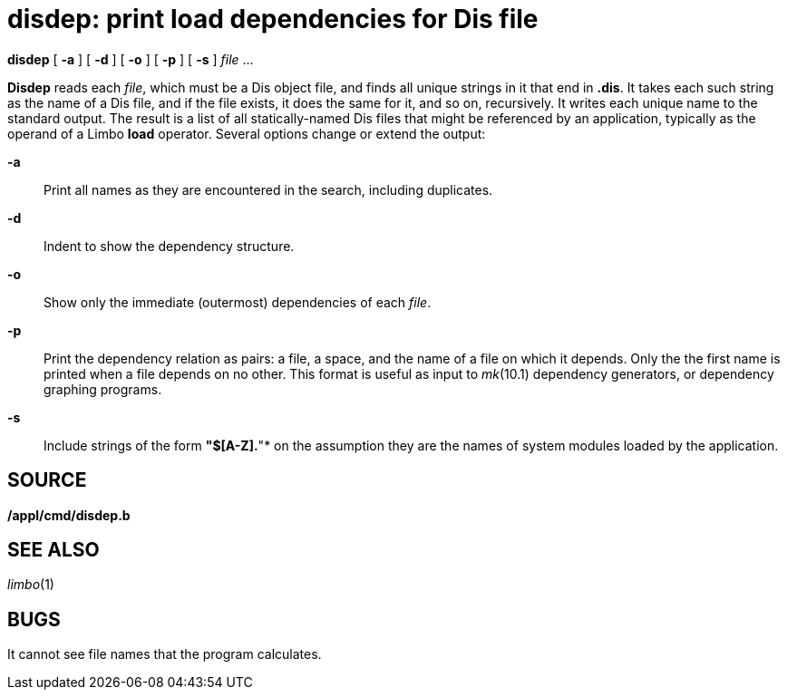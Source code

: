 = disdep: print load dependencies for Dis file


*disdep* [ *-a* ] [ *-d* ] [ *-o* ] [ *-p* ] [ *-s* ] _file_ ...


*Disdep* reads each _file_, which must be a Dis object file, and finds
all unique strings in it that end in *.dis*. It takes each such string
as the name of a Dis file, and if the file exists, it does the same for
it, and so on, recursively. It writes each unique name to the standard
output. The result is a list of all statically-named Dis files that
might be referenced by an application, typically as the operand of a
Limbo *load* operator. Several options change or extend the output:

*-a*::
  Print all names as they are encountered in the search, including
  duplicates.
*-d*::
  Indent to show the dependency structure.
*-o*::
  Show only the immediate (outermost) dependencies of each _file_.
*-p*::
  Print the dependency relation as pairs: a file, a space, and the name
  of a file on which it depends. Only the the first name is printed when
  a file depends on no other. This format is useful as input to
  _mk_(10.1) dependency generators, or dependency graphing programs.
*-s*::
  Include strings of the form *"$[A-Z].*"* on the assumption they are
  the names of system modules loaded by the application.

== SOURCE

*/appl/cmd/disdep.b*

== SEE ALSO

_limbo_(1)

== BUGS

It cannot see file names that the program calculates.

